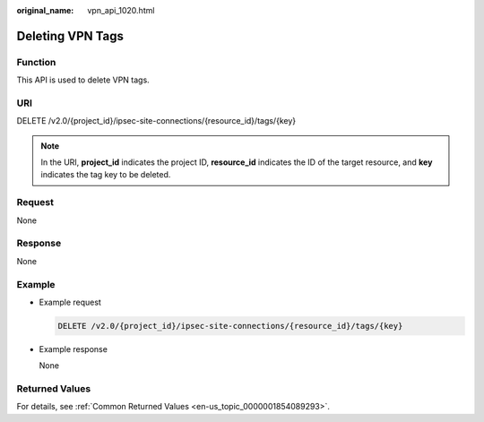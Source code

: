 :original_name: vpn_api_1020.html

.. _vpn_api_1020:

Deleting VPN Tags
=================

Function
--------

This API is used to delete VPN tags.

URI
---

DELETE /v2.0/{project_id}/ipsec-site-connections/{resource_id}/tags/{key}

.. note::

   In the URI, **project_id** indicates the project ID, **resource_id** indicates the ID of the target resource, and **key** indicates the tag key to be deleted.

Request
-------

None

Response
--------

None

Example
-------

-  Example request

   .. code-block:: text

      DELETE /v2.0/{project_id}/ipsec-site-connections/{resource_id}/tags/{key}

-  Example response

   None

Returned Values
---------------

For details, see :ref:`Common Returned Values <en-us_topic_0000001854089293>`.
